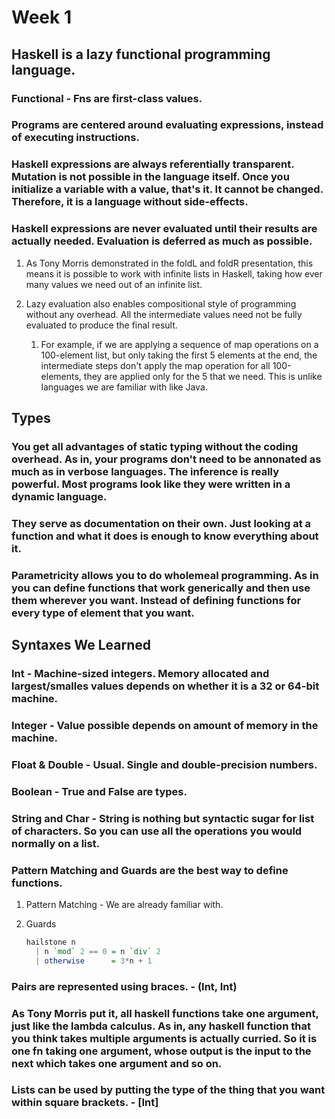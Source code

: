 * Week 1
** Haskell is a *lazy functional* programming language.
*** Functional - Fns are first-class values.
*** Programs are centered around evaluating expressions, instead of executing instructions.
*** Haskell expressions are always *referentially transparent*. Mutation is not possible in the language itself. Once you initialize a variable with a value, that's it. It cannot be changed. Therefore, it is a language without side-effects.
*** Haskell expressions are never evaluated until their results are *actually needed*. Evaluation is deferred as much as possible.
**** As Tony Morris demonstrated in the foldL and foldR presentation, this means it is possible to work with infinite lists in Haskell, taking how ever many values we need out of an infinite list.
**** Lazy evaluation also enables compositional style of programming without any overhead. All the intermediate values need not be fully evaluated to produce the final result.
***** For example, if we are applying a sequence of map operations on a 100-element list, but only taking the first 5 elements at the end, the intermediate steps don't apply the map operation for all 100-elements, they are applied only for the 5 that we need. This is unlike languages we are familiar with like Java.
** Types
*** You get all advantages of static typing without the coding overhead. As in, your programs don't need to be annonated as much as in verbose languages. The inference is really powerful. Most programs look like they were written in a dynamic language.
*** They serve as documentation on their own. Just looking at a function and what it does is enough to know everything about it.
*** Parametricity allows you to do *wholemeal programming*. As in you can define functions that work generically and then use them wherever you want. Instead of defining functions for every type of element that you want.
** Syntaxes We Learned
*** Int - Machine-sized integers. Memory allocated and largest/smalles values depends on whether it is a 32 or 64-bit machine.
*** Integer - Value possible depends on amount of memory in the machine.
*** Float & Double - Usual. Single and double-precision numbers.
*** Boolean - True and False are types.
*** String and Char - String is nothing but syntactic sugar for list of characters. So you can use all the operations you would normally on a list.
*** Pattern Matching and Guards are the best way to define functions.
**** Pattern Matching - We are already familiar with.
**** Guards
     #+BEGIN_SRC haskell
       hailstone n
         | n `mod` 2 == 0 = n `div` 2
         | otherwise      = 3*n + 1
     #+END_SRC
*** Pairs are represented using braces. - (Int, Int)
*** As Tony Morris put it, all haskell functions take one argument, just like the lambda calculus. As in, any haskell function that you think takes multiple arguments is actually curried. So it is one fn taking one argument, whose output is the input to the next which takes one argument and so on.
*** Lists can be used by putting the type of the thing that you want within square brackets. - [Int]
